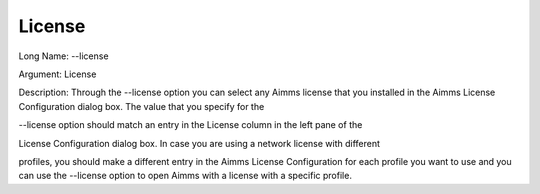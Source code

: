 

.. _Miscellaneous_License:


License
=======



Long Name:	--license	

Argument:	License	

Description:	Through the --license option you can select any Aimms license that you installed in the Aimms License Configuration dialog box. The value that you specify for the 

--license option should match an entry in the License column in the left pane of the 

License Configuration dialog box. In case you are using a network license with different

profiles, you should make a different entry in the Aimms License Configuration for each profile you want to use and you can use the --license option to open Aimms with a license with a specific profile.

